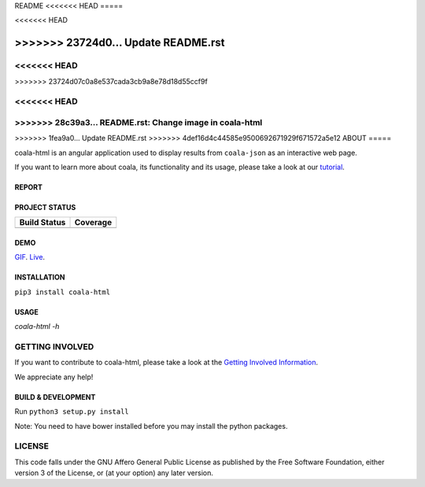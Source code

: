 README
<<<<<<< HEAD
=====

.. image:: https://cloud.githubusercontent.com/assets/7521600/15992701/ef245fd4-30ef-11e6-992d-275c5ca7c3a0.jpg

<<<<<<< HEAD

=======
>>>>>>> 23724d0... Update README.rst
=======
<<<<<<< HEAD
=====
.. image:: https://cloud.githubusercontent.com/assets/7521600/15992701/ef245fd4-30ef-11e6-992d-275c5ca7c3a0.jpg

=======
======
.. image:: https://cloud.githubusercontent.com/assets/7521600/15992701/ef245fd4-30ef-11e6-992d-275c5ca7c3a0.jpg
>>>>>>> 23724d07c0a8e537cada3cb9a8e78d18d55ccf9f

<<<<<<< HEAD
=======
>>>>>>> 28c39a3... README.rst: Change image in coala-html
=======
>>>>>>> 1fea9a0... Update README.rst
>>>>>>> 4def16d4c44585e9500692671929f671572a5e12
ABOUT
=====


coala-html is an angular application used to display results from
``coala-json`` as an interactive web page.

If you want to learn more about coala, its functionality and its usage,
please take a look at our
`tutorial <http://api.coala.io/en/latest/index.html>`__.

REPORT
------
.. image:: https://s11.postimg.org/u2vemkqrn/coala_Demo_Screenshot.png

PROJECT STATUS
--------------
+------------------+---------------+
| Build Status     | Coverage      |
+==================+===============+
| |Travis|         | |Coverage|    |
+------------------+---------------+

DEMO
----
GIF_.  Live_.

INSTALLATION
------------
``pip3 install coala-html``

USAGE
-----
`coala-html -h`

GETTING INVOLVED
================

If you want to contribute to coala-html, please take a look at the `Getting
Involved Information
<https://coala.io/#/getinvolved>`__.

We appreciate any help!

|https://gitter.im/coala/coala|

BUILD & DEVELOPMENT
-------------------

Run ``python3 setup.py install``

Note: You need to have bower installed before you may install the python packages.

LICENSE
=======

|AGPL|

This code falls under the GNU Affero General Public License as published
by the Free Software Foundation, either version 3 of the License, or (at
your option) any later version.

.. |https://gitter.im/coala/coala| image:: https://img.shields.io/badge/gitter-join%20chat%20%E2%86%92-brightgreen.svg
   :target: https://gitter.im/coala/coala
.. |AGPL| image:: https://img.shields.io/github/license/coala/coala.svg
   :target: https://www.gnu.org/licenses/agpl-3.0.html
.. |Travis| image:: https://img.shields.io/travis/coala/coala-html/master.svg?maxAge=2592000
   :target: https://github.com/coala/coala-html
.. |Coverage| image:: https://img.shields.io/codecov/c/github/coala/coala-html/master.svg
   :target: https://codecov.io/github/coala/coala-html?branch=master
.. _GIF: https://cloud.githubusercontent.com/assets/7397433/16225501/8162a2a4-37c4-11e6-96b8-3e37b705c7f3.gif
.. _Live: http://coala.github.io/coala-html
